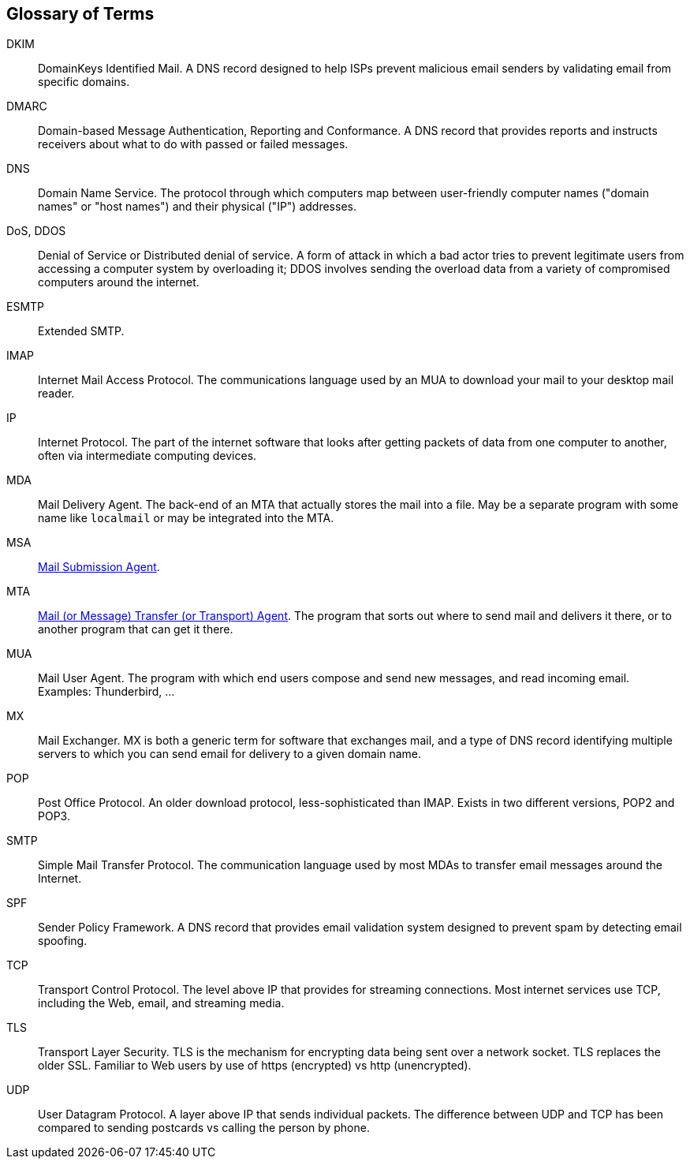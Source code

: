 == Glossary of Terms

DKIM::
DomainKeys Identified Mail.
A DNS record designed to help ISPs prevent malicious email senders by validating email from specific domains.

DMARC::
Domain-based Message Authentication, Reporting and Conformance.
A DNS record that provides reports and instructs receivers about what to do with passed or failed messages.

DNS::
Domain Name Service.
The protocol through which computers map between user-friendly computer names ("domain names"
or "host names") and their physical ("IP") addresses.

DoS, DDOS::
Denial of Service or Distributed denial of service.
A form of attack in which a bad actor tries to prevent legitimate users from accessing
a computer system by overloading it; DDOS involves sending the overload data from
a variety of compromised computers around the internet.

ESMTP::
Extended SMTP.

IMAP::
Internet Mail Access Protocol.
The communications language used by an MUA to download your mail to your desktop mail reader.

IP::
Internet Protocol.
The part of the internet software that looks after getting packets of data from one
computer to another, often via intermediate computing devices.

MDA::
Mail Delivery Agent.
The back-end of an MTA that actually stores the mail into a file. May be a separate program with some name like `localmail` or may be integrated into the MTA.

MSA::
https://en.wikipedia.org/wiki/Message_submission_agent[Mail Submission Agent].

MTA::
https://en.wikipedia.org/wiki/Message_transfer_agent[Mail (or Message)
	Transfer (or Transport) Agent].
The program that sorts out where to send mail and delivers it there, or to another
program that can get it there.

MUA::
Mail User Agent.
The program with which end users compose and send new messages, and read incoming email.
Examples: Thunderbird, ...

MX::
Mail Exchanger.
MX is both a generic term for software that exchanges mail, and a type of DNS record
identifying multiple servers to which you can send email for delivery to a given domain name.

POP::
Post Office Protocol.
An older download protocol, less-sophisticated than IMAP.
Exists in two different versions, POP2 and POP3.

SMTP::
Simple Mail Transfer Protocol.
The communication language used by most MDAs to transfer email messages around the Internet.

SPF::
Sender Policy Framework.
A DNS record that provides email validation system designed to prevent spam by detecting email spoofing.

TCP::
Transport Control Protocol.
The level above IP that provides for streaming connections.
Most internet services use TCP, including the Web, email, and streaming media.

TLS::
Transport Layer Security.
TLS is the mechanism for encrypting data being sent over a network socket.
TLS replaces the older SSL.
Familiar to Web users by use of +https+ (encrypted) vs +http+ (unencrypted).

UDP::
User Datagram Protocol.
A layer above IP that sends individual packets.
The difference between UDP and TCP has been compared to sending postcards vs calling the person by phone.
